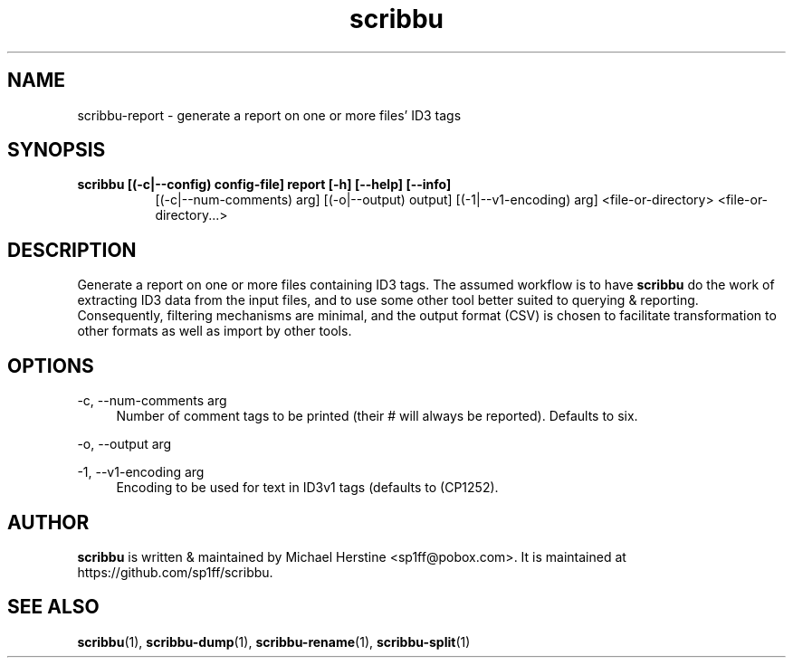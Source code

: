 .\" Copyright (C) 2018  Michael Herstine <sp1ff@pobox.com>
.\" You may distribute this file under the terms of the GNU Free
.\" Documentation License.
.TH scribbu 1 2018-01-14 "scribbu 0.4" "scribbu Manual"
.SH NAME
scribbu-report \- generate a report on one or more files' ID3 tags
.SH SYNOPSIS
.B scribbu " [(-c|--config) config-file] " report " [-h] [--help] [--info]"
.RS 8
[(-c|--num-comments) arg] [(-o|--output) output] [(-1|--v1-encoding) arg]
<file-or-directory> <file-or-directory...>
.RE

.SH DESCRIPTION

Generate a report on one or more files containing ID3 tags. The
assumed workflow is to have
.B scribbu
do the work of extracting ID3 data from the input files, and to use
some other tool better suited to querying & reporting.  Consequently,
filtering mechanisms are minimal, and the output format (CSV) is
chosen to facilitate transformation to other formats as well as import
by other tools.

.SH OPTIONS
.PP
\-c, \-\-num\-comments arg
.RS 4
Number of comment tags to be printed (their # will always be
reported). Defaults to six.
.RE
.PP
\-o, \-\-output arg
.RS 4
\.csv file to which the results will be written
.RE
.PP
\-1, \-\-v1\-encoding arg
.RS 4
Encoding to be used for text in ID3v1 tags (defaults to (CP1252).
.RE

.SH AUTHOR

.B scribbu
is written & maintained by Michael Herstine <sp1ff@pobox.com>. It
is maintained at https://github.com/sp1ff/scribbu.

.SH "SEE ALSO"

.BR scribbu "(1), " scribbu-dump "(1), " scribbu-rename "(1), " scribbu-split "(1)"
